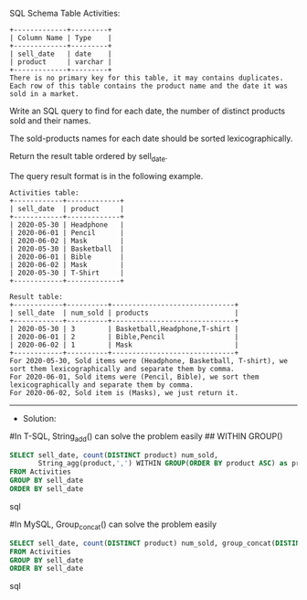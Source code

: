 SQL Schema
Table Activities:
#+BEGIN_EXAMPLE
+-------------+---------+
| Column Name | Type    |
+-------------+---------+
| sell_date   | date    |
| product     | varchar |
+-------------+---------+
There is no primary key for this table, it may contains duplicates.
Each row of this table contains the product name and the date it was sold in a market.
#+END_EXAMPLE

Write an SQL query to find for each date, the number of distinct products sold and their names.

The sold-products names for each date should be sorted lexicographically. 

Return the result table ordered by sell_date.

The query result format is in the following example.
#+BEGIN_EXAMPLE
Activities table:
+------------+-------------+
| sell_date  | product     |
+------------+-------------+
| 2020-05-30 | Headphone   |
| 2020-06-01 | Pencil      |
| 2020-06-02 | Mask        |
| 2020-05-30 | Basketball  |
| 2020-06-01 | Bible       |
| 2020-06-02 | Mask        |
| 2020-05-30 | T-Shirt     |
+------------+-------------+

Result table:
+------------+----------+------------------------------+
| sell_date  | num_sold | products                     |
+------------+----------+------------------------------+
| 2020-05-30 | 3        | Basketball,Headphone,T-shirt |
| 2020-06-01 | 2        | Bible,Pencil                 |
| 2020-06-02 | 1        | Mask                         |
+------------+----------+------------------------------+
For 2020-05-30, Sold items were (Headphone, Basketball, T-shirt), we sort them lexicographically and separate them by comma.
For 2020-06-01, Sold items were (Pencil, Bible), we sort them lexicographically and separate them by comma.
For 2020-06-02, Sold item is (Masks), we just return it.
#+END_EXAMPLE




---------------------------------------------------------------------
- Solution:

#In T-SQL, String_add() can solve the problem easily
## WITHIN GROUP()
#+BEGIN_SRC sql
    SELECT sell_date, count(DISTINCT product) num_sold, 
           String_agg(product,',') WITHIN GROUP(ORDER BY product ASC) as products
    FROM Activities
    GROUP BY sell_date
    ORDER BY sell_date
#+END_SRC sql


#In MySQL, Group_concat() can solve the problem easily
#+BEGIN_SRC sql
SELECT sell_date, count(DISTINCT product) num_sold, group_concat(DISTINCT product) products
FROM Activities
GROUP BY sell_date
ORDER BY sell_date
#+END_SRC sql
